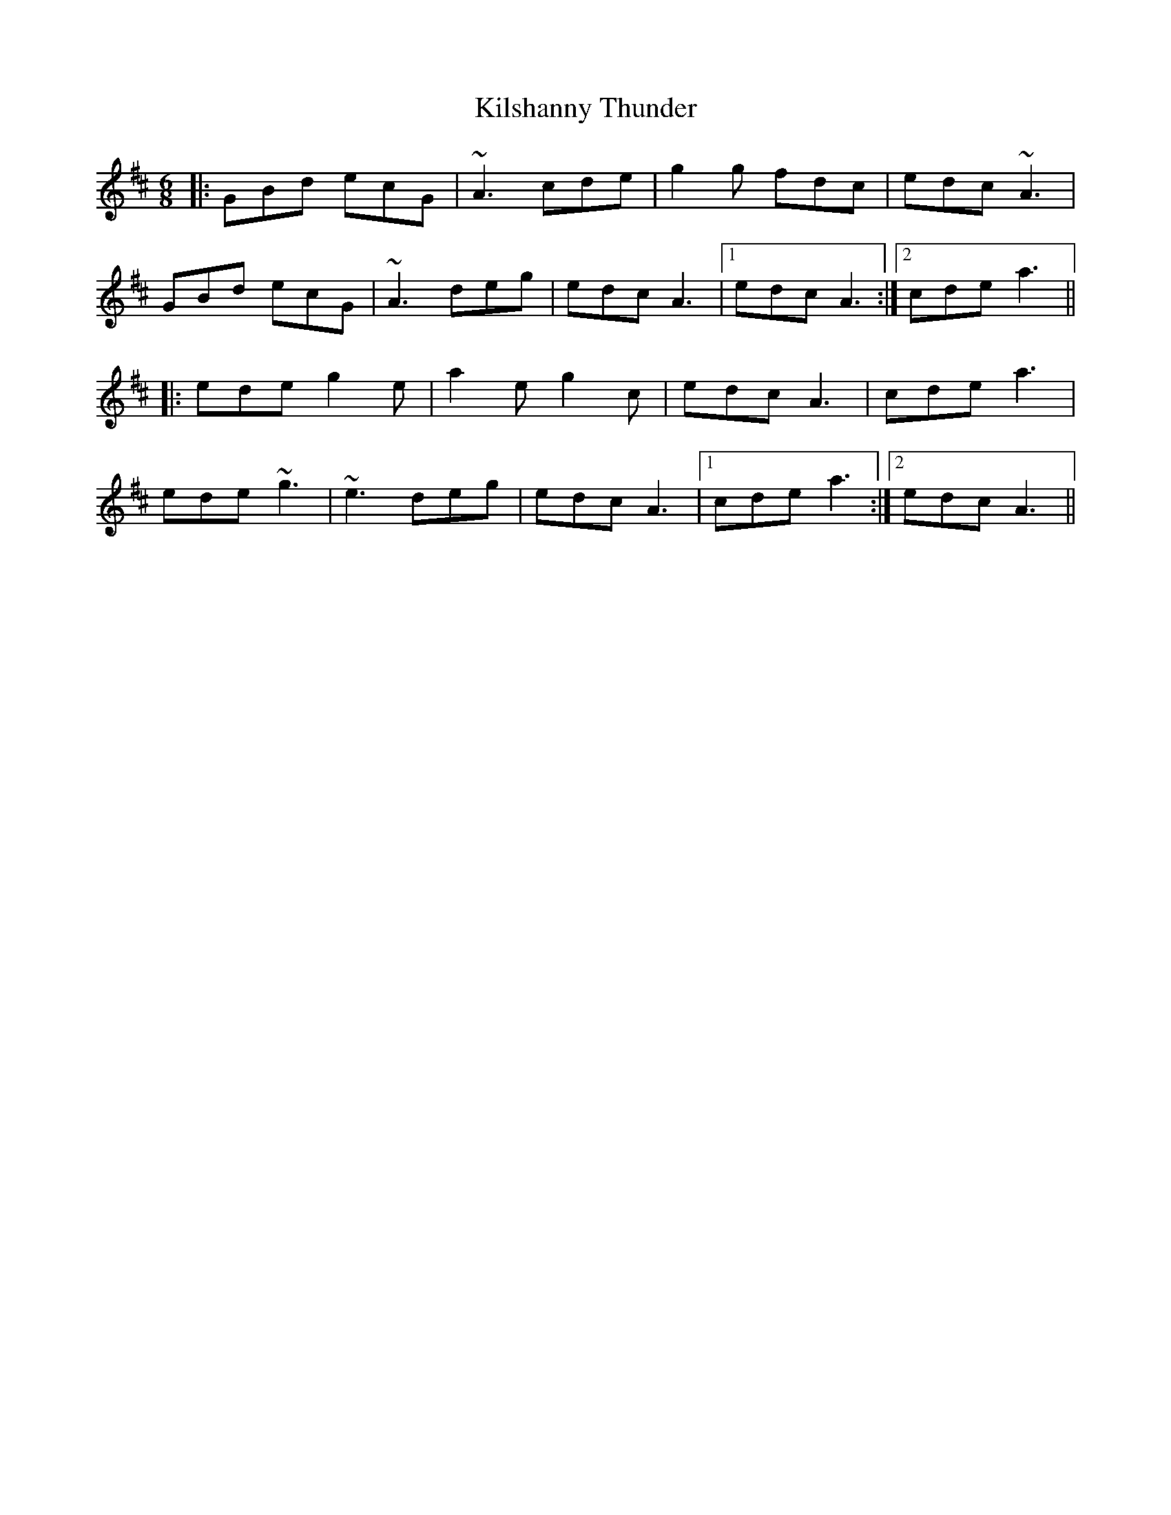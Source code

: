 X: 21689
T: Kilshanny Thunder
R: jig
M: 6/8
K: Amixolydian
|:GBd ecG|~A3 cde|g2g fdc|edc ~A3|
GBd ecG|~A3 deg|edc A3|1 edc A3:|2 cde a3||
|:ede g2e|a2e g2c|edc A3|cde a3|
ede ~g3|~e3 deg|edc A3|1 cde a3:|2 edc A3||

